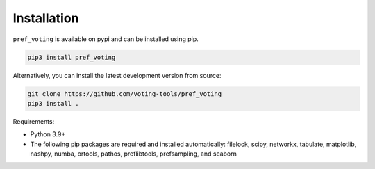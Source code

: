 Installation
================

``pref_voting`` is available on pypi and can be installed using pip.

.. code-block:: shell

    pip3 install pref_voting

Alternatively, you can install the latest development version from source:

.. code-block:: shell

    git clone https://github.com/voting-tools/pref_voting
    pip3 install .

Requirements:

* Python 3.9+
* The following pip packages are required and installed automatically:  filelock, scipy, networkx, tabulate, matplotlib, nashpy, numba, ortools, pathos, preflibtools, prefsampling, and seaborn 

